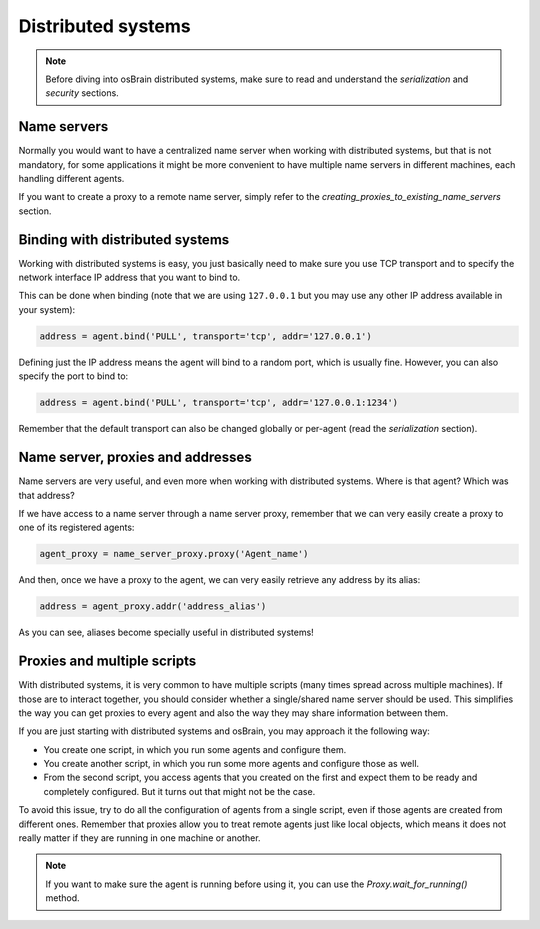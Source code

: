 .. index:: distributed, systems

*******************
Distributed systems
*******************

.. note:: Before diving into osBrain distributed systems, make sure to read
   and understand the `serialization` and `security` sections.


Name servers
============

Normally you would want to have a centralized name server when working with
distributed systems, but that is not mandatory, for some applications it might
be more convenient to have multiple name servers in different machines, each
handling different agents.

If you want to create a proxy to a remote name server, simply refer to the
`creating_proxies_to_existing_name_servers` section.


.. index:: binding, distributed

Binding with distributed systems
================================

Working with distributed systems is easy, you just basically need to make
sure you use TCP transport and to specify the network interface IP address
that you want to bind to.

This can be done when binding (note that we are using ``127.0.0.1`` but you
may use any other IP address available in your system):

.. code-block:: python

   address = agent.bind('PULL', transport='tcp', addr='127.0.0.1')

Defining just the IP address means the agent will bind to a random port, which
is usually fine. However, you can also specify the port to bind to:

.. code-block:: python

   address = agent.bind('PULL', transport='tcp', addr='127.0.0.1:1234')

Remember that the default transport can also be changed globally or per-agent
(read the `serialization` section).


Name server, proxies and addresses
==================================

Name servers are very useful, and even more when working with distributed
systems. Where is that agent? Which was that address?

If we have access to a name server through a name server proxy, remember that
we can very easily create a proxy to one of its registered agents:

.. code-block:: python

   agent_proxy = name_server_proxy.proxy('Agent_name')

And then, once we have a proxy to the agent, we can very easily retrieve any
address by its alias:

.. code-block:: python

   address = agent_proxy.addr('address_alias')

As you can see, aliases become specially useful in distributed systems!


.. index:: proxies

Proxies and multiple scripts
============================

With distributed systems, it is very common to have multiple scripts (many
times spread across multiple machines). If those are to interact together,
you should consider whether a single/shared name server should be used. This
simplifies the way you can get proxies to every agent and also the way they
may share information between them.

If you are just starting with distributed systems and osBrain, you may
approach it the following way:

- You create one script, in which you run some agents and configure them.
- You create another script, in which you run some more agents and configure
  those as well.
- From the second script, you access agents that you created on the first
  and expect them to be ready and completely configured. But it turns
  out that might not be the case.

To avoid this issue, try to do all the configuration of agents from a single
script, even if those agents are created from different ones.
Remember that proxies allow you to treat remote agents just like local objects,
which means it does not really matter if they are running in one machine or
another.

.. note:: If you want to make sure the agent is running before using it, you
   can use the `Proxy.wait_for_running()` method.
